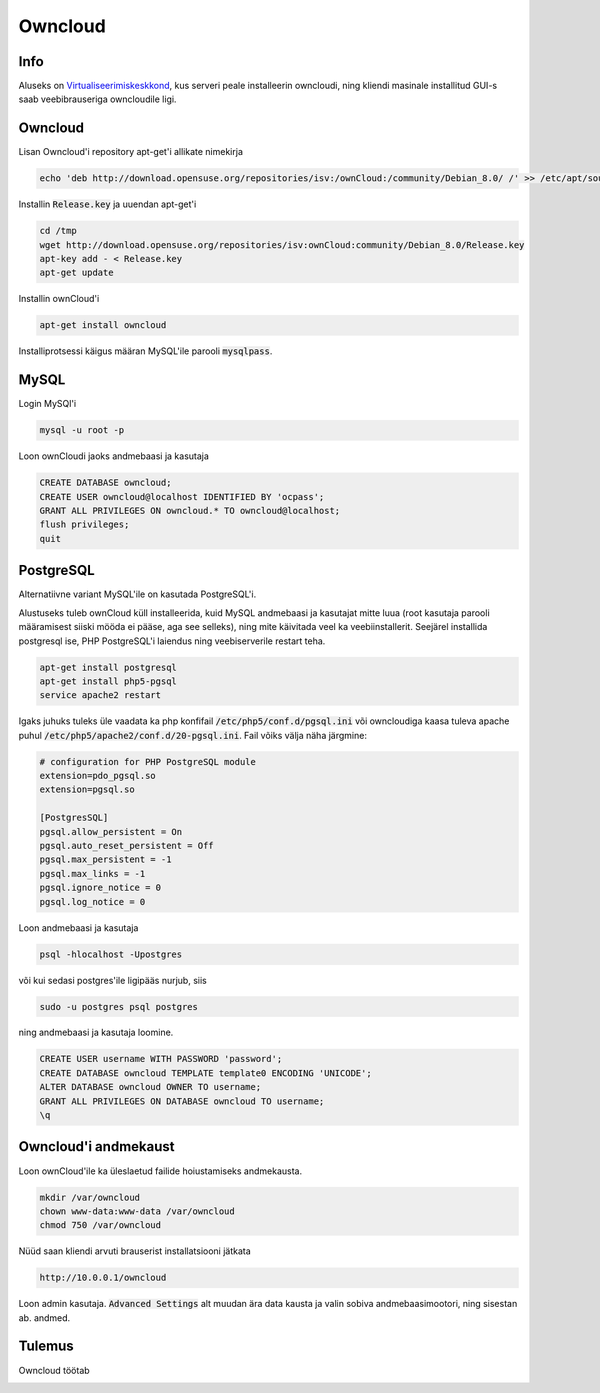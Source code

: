 ==========
 Owncloud
==========

------
 Info
------

Aluseks on Virtualiseerimiskeskkond_, kus serveri peale installeerin owncloudi, ning
kliendi masinale installitud GUI-s saab veebibrauseriga owncloudile ligi.

.. _Virtualiseerimiskeskkond: virtualiseerimiskeskkond.html

----------
 Owncloud
----------

Lisan Owncloud'i repository apt-get'i allikate nimekirja

.. code:: bash

  echo 'deb http://download.opensuse.org/repositories/isv:/ownCloud:/community/Debian_8.0/ /' >> /etc/apt/sources.list.d/owncloud.list


Installin :code:`Release.key` ja uuendan apt-get'i

.. code:: bash

  cd /tmp
  wget http://download.opensuse.org/repositories/isv:ownCloud:community/Debian_8.0/Release.key
  apt-key add - < Release.key
  apt-get update


Installin ownCloud'i

.. code:: bash

  apt-get install owncloud


Installiprotsessi käigus määran MySQL'ile parooli :code:`mysqlpass`.

-------
 MySQL
-------

Login MySQl'i

.. code:: bash

  mysql -u root -p

Loon ownCloudi jaoks andmebaasi ja kasutaja

.. code:: mysql

  CREATE DATABASE owncloud;
  CREATE USER owncloud@localhost IDENTIFIED BY 'ocpass';
  GRANT ALL PRIVILEGES ON owncloud.* TO owncloud@localhost;
  flush privileges;
  quit

------------
 PostgreSQL
------------

Alternatiivne variant MySQL'ile on kasutada PostgreSQL'i.

Alustuseks tuleb ownCloud küll installeerida, kuid MySQL andmebaasi ja kasutajat mitte luua (root kasutaja parooli määramisest siiski mööda ei pääse, aga see selleks), ning mite käivitada veel ka veebiinstallerit. Seejärel installida postgresql ise, PHP PostgreSQL'i laiendus ning veebiserverile restart teha.

.. code:: bash

  apt-get install postgresql
  apt-get install php5-pgsql
  service apache2 restart

Igaks juhuks tuleks üle vaadata ka php konfifail :code:`/etc/php5/conf.d/pgsql.ini` või owncloudiga kaasa tuleva apache puhul :code:`/etc/php5/apache2/conf.d/20-pgsql.ini`. Fail võiks välja näha järgmine:

.. code:: ini

  # configuration for PHP PostgreSQL module
  extension=pdo_pgsql.so
  extension=pgsql.so

  [PostgresSQL]
  pgsql.allow_persistent = On
  pgsql.auto_reset_persistent = Off
  pgsql.max_persistent = -1
  pgsql.max_links = -1
  pgsql.ignore_notice = 0
  pgsql.log_notice = 0


Loon andmebaasi ja kasutaja

.. code:: bash

  psql -hlocalhost -Upostgres

või kui sedasi postgres'ile ligipääs nurjub, siis

.. code:: bash

  sudo -u postgres psql postgres


ning andmebaasi ja kasutaja loomine.

.. code:: mysql

  CREATE USER username WITH PASSWORD 'password';
  CREATE DATABASE owncloud TEMPLATE template0 ENCODING 'UNICODE';
  ALTER DATABASE owncloud OWNER TO username;
  GRANT ALL PRIVILEGES ON DATABASE owncloud TO username;
  \q

-----------------------
 Owncloud'i andmekaust
-----------------------

Loon ownCloud'ile ka üleslaetud failide hoiustamiseks andmekausta.

.. code:: bash

  mkdir /var/owncloud
  chown www-data:www-data /var/owncloud
  chmod 750 /var/owncloud


Nüüd saan kliendi arvuti brauserist installatsiooni jätkata

.. code:: html

  http://10.0.0.1/owncloud

Loon admin kasutaja.
:code:`Advanced Settings` alt muudan ära data kausta ja valin sobiva andmebaasimootori, ning sisestan ab. andmed.

---------
 Tulemus
---------

Owncloud töötab

.. image:: http://i.imgur.com/b2F2Nzk.png
